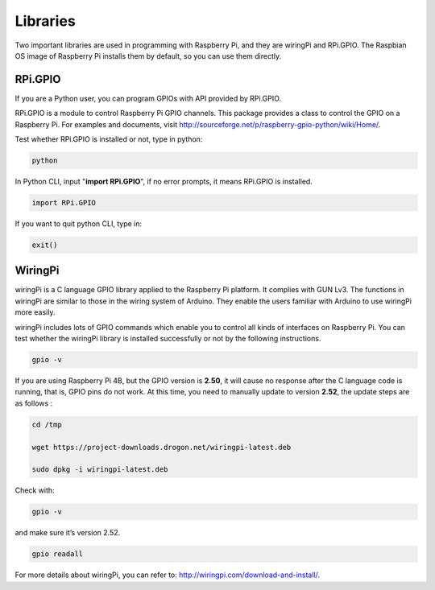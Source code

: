 Libraries
====================

Two important libraries are used in programming with Raspberry Pi, and
they are wiringPi and RPi.GPIO. The Raspbian OS image of Raspberry Pi
installs them by default, so you can use them directly.

RPi.GPIO
----------------

If you are a Python user, you can program GPIOs with API provided by
RPi.GPIO.

RPi.GPIO is a module to control Raspberry Pi GPIO channels. This package
provides a class to control the GPIO on a Raspberry Pi. For examples and
documents, visit
http://sourceforge.net/p/raspberry-gpio-python/wiki/Home/.

Test whether RPi.GPIO is installed or not, type in python:

.. raw:: html

    <run></run>

.. code-block::

    python

.. image:: media_pi/image49.png
    :width: 800
    :align: center

In Python CLI, input \"**import RPi.GPIO**\", if no error prompts, it
means RPi.GPIO is installed.

.. raw:: html

    <run></run>

.. code-block::

    import RPi.GPIO

.. image:: media_pi/image50.png
    :width: 800
    :align: center

If you want to quit python CLI, type in:

.. raw:: html

    <run></run>

.. code-block::

    exit()

WiringPi 
--------------

wiringPi is a C language GPIO library applied to the Raspberry Pi
platform. It complies with GUN Lv3. The functions in wiringPi are
similar to those in the wiring system of Arduino. They enable the users
familiar with Arduino to use wiringPi more easily.

wiringPi includes lots of GPIO commands which enable you to control all
kinds of interfaces on Raspberry Pi. You can test whether the wiringPi
library is installed successfully or not by the following instructions.

.. raw:: html

    <run></run>

.. code-block::

    gpio -v

.. image:: media_pi/image51.png

If you are using Raspberry Pi 4B, but the GPIO version is **2.50**, it
will cause no response after the C language code is running, that is,
GPIO pins do not work. At this time, you need to manually update to
version **2.52**, the update steps are as follows :

.. raw:: html

    <run></run>

.. code-block::

    cd /tmp

    wget https://project-downloads.drogon.net/wiringpi-latest.deb

    sudo dpkg -i wiringpi-latest.deb

Check with:

.. raw:: html

    <run></run>

.. code-block::

    gpio -v

and make sure it’s version 2.52.

.. raw:: html

    <run></run>

.. code-block::

    gpio readall

.. image:: media_pi/image52.png
    :width: 800
    :align: center

For more details about wiringPi, you can refer to:
http://wiringpi.com/download-and-install/.

